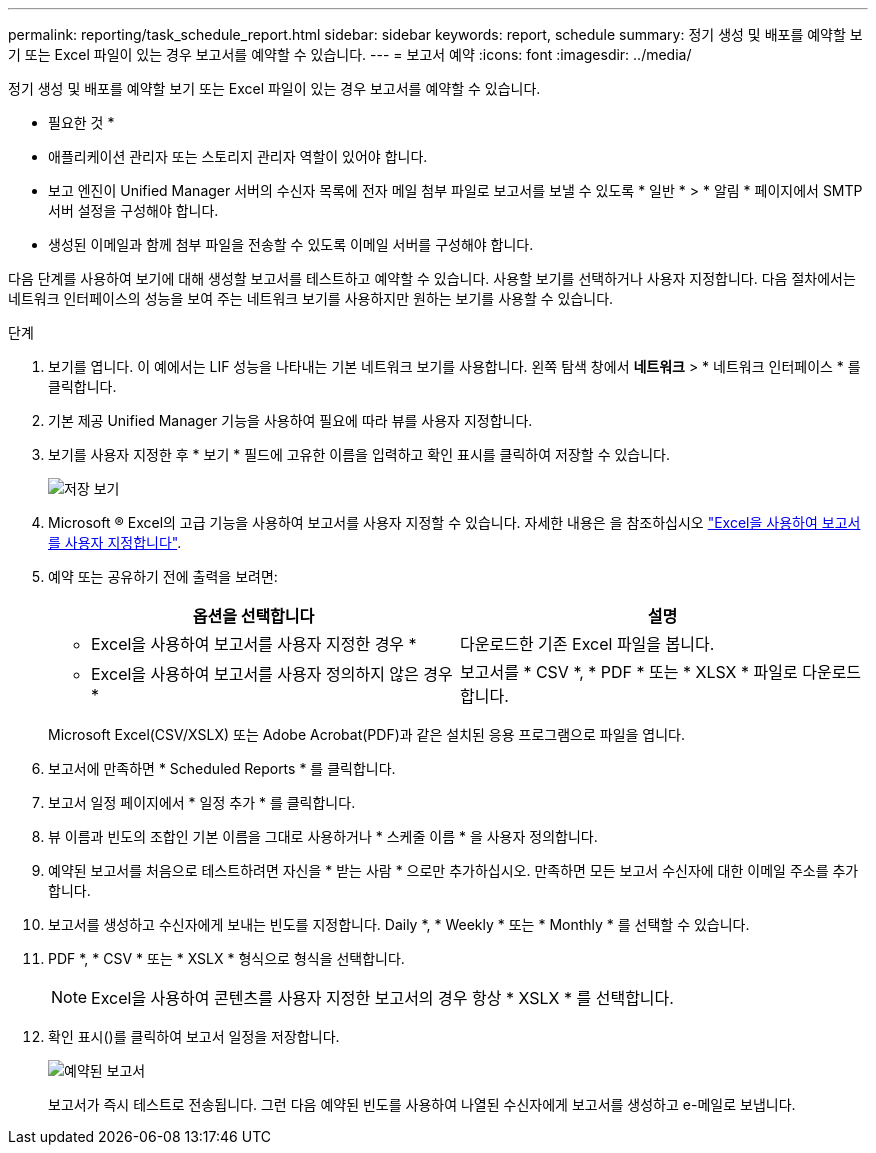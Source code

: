 ---
permalink: reporting/task_schedule_report.html 
sidebar: sidebar 
keywords: report, schedule 
summary: 정기 생성 및 배포를 예약할 보기 또는 Excel 파일이 있는 경우 보고서를 예약할 수 있습니다. 
---
= 보고서 예약
:icons: font
:imagesdir: ../media/


[role="lead"]
정기 생성 및 배포를 예약할 보기 또는 Excel 파일이 있는 경우 보고서를 예약할 수 있습니다.

* 필요한 것 *

* 애플리케이션 관리자 또는 스토리지 관리자 역할이 있어야 합니다.
* 보고 엔진이 Unified Manager 서버의 수신자 목록에 전자 메일 첨부 파일로 보고서를 보낼 수 있도록 * 일반 * > * 알림 * 페이지에서 SMTP 서버 설정을 구성해야 합니다.
* 생성된 이메일과 함께 첨부 파일을 전송할 수 있도록 이메일 서버를 구성해야 합니다.


다음 단계를 사용하여 보기에 대해 생성할 보고서를 테스트하고 예약할 수 있습니다. 사용할 보기를 선택하거나 사용자 지정합니다. 다음 절차에서는 네트워크 인터페이스의 성능을 보여 주는 네트워크 보기를 사용하지만 원하는 보기를 사용할 수 있습니다.

.단계
. 보기를 엽니다. 이 예에서는 LIF 성능을 나타내는 기본 네트워크 보기를 사용합니다. 왼쪽 탐색 창에서 ** 네트워크** > * 네트워크 인터페이스 * 를 클릭합니다.
. 기본 제공 Unified Manager 기능을 사용하여 필요에 따라 뷰를 사용자 지정합니다.
. 보기를 사용자 지정한 후 * 보기 * 필드에 고유한 이름을 입력하고 확인 표시를 클릭하여 저장할 수 있습니다.
+
image::../media/view_save.gif[저장 보기]

. Microsoft ® Excel의 고급 기능을 사용하여 보고서를 사용자 지정할 수 있습니다. 자세한 내용은 을 참조하십시오 link:task_use_excel_to_customize_your_report.html["Excel을 사용하여 보고서를 사용자 지정합니다"].
. 예약 또는 공유하기 전에 출력을 보려면:
+
[cols="2*"]
|===
| 옵션을 선택합니다 | 설명 


 a| 
* Excel을 사용하여 보고서를 사용자 지정한 경우 *
 a| 
다운로드한 기존 Excel 파일을 봅니다.



 a| 
* Excel을 사용하여 보고서를 사용자 정의하지 않은 경우 *
 a| 
보고서를 * CSV *, * PDF * 또는 * XLSX * 파일로 다운로드합니다.

|===
+
Microsoft Excel(CSV/XSLX) 또는 Adobe Acrobat(PDF)과 같은 설치된 응용 프로그램으로 파일을 엽니다.

. 보고서에 만족하면 * Scheduled Reports * 를 클릭합니다.
. 보고서 일정 페이지에서 * 일정 추가 * 를 클릭합니다.
. 뷰 이름과 빈도의 조합인 기본 이름을 그대로 사용하거나 * 스케줄 이름 * 을 사용자 정의합니다.
. 예약된 보고서를 처음으로 테스트하려면 자신을 * 받는 사람 * 으로만 추가하십시오. 만족하면 모든 보고서 수신자에 대한 이메일 주소를 추가합니다.
. 보고서를 생성하고 수신자에게 보내는 빈도를 지정합니다. Daily *, * Weekly * 또는 * Monthly * 를 선택할 수 있습니다.
. PDF *, * CSV * 또는 * XSLX * 형식으로 형식을 선택합니다.
+
[NOTE]
====
Excel을 사용하여 콘텐츠를 사용자 지정한 보고서의 경우 항상 * XSLX * 를 선택합니다.

====
. 확인 표시(image:../media/blue_check.gif[""])를 클릭하여 보고서 일정을 저장합니다.
+
image::../media/scheduled_reports.gif[예약된 보고서]

+
보고서가 즉시 테스트로 전송됩니다. 그런 다음 예약된 빈도를 사용하여 나열된 수신자에게 보고서를 생성하고 e-메일로 보냅니다.


